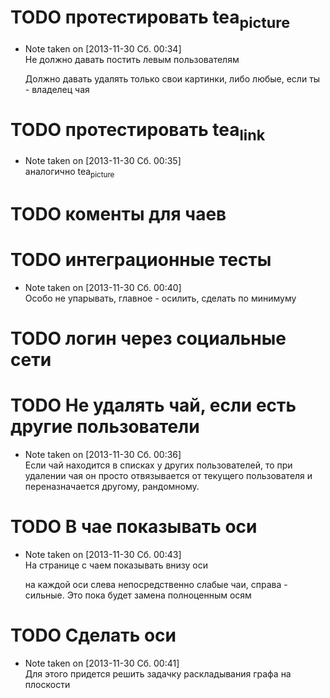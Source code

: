 

* TODO протестировать tea_picture
  - Note taken on [2013-11-30 Сб. 00:34] \\
    Не должно давать постить левым пользователям

    Должно давать удалять только свои картинки, либо любые,
    если ты - владелец чая

* TODO протестировать tea_link
  - Note taken on [2013-11-30 Сб. 00:35] \\
    аналогично tea_picture

* TODO коменты для чаев
* TODO интеграционные тесты
  - Note taken on [2013-11-30 Сб. 00:40] \\
    Особо не упарывать, главное - осилить, сделать по минимуму
* TODO логин через социальные сети
* TODO Не удалять чай, если есть другие пользователи
  - Note taken on [2013-11-30 Сб. 00:36] \\
    Если чай находится в списках у других пользователей, то
    при удалении чая он просто отвязывается от текущего
    пользователя и переназначается другому, рандомному.
* TODO В чае показывать оси
  - Note taken on [2013-11-30 Сб. 00:43] \\
    На странице с чаем показывать внизу оси

    на каждой оси слева непосредственно слабые чаи,
    справа - сильные. Это пока будет замена полноценным
    осям
* TODO Сделать оси
  - Note taken on [2013-11-30 Сб. 00:41] \\
    Для этого придется решить задачку раскладывания графа
    на плоскости
